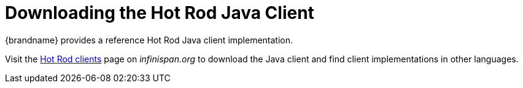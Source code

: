 [id='download_java_client']
= Downloading the Hot Rod Java Client
{brandname} provides a reference Hot Rod Java client implementation.

//Community
ifndef::productized[]
Visit the link:http://infinispan.org/hotrod-clients[Hot Rod clients] page on _infinispan.org_ to download the Java client and find client implementations in other languages.
endif::productized[]

//Product
ifdef::productized[]
Visit the link:{download_url}[{brandname} downloads] page on the {portal} to download the Java client and find client implementations in other languages.
endif::productized[]

